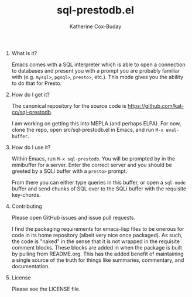 #+TITLE: sql-prestodb.el
#+AUTHOR: Katherine Cox-Buday
#+OPTIONS: num:nil
#+OPTIONS: H:0

* What is it?

Emacs comes with a SQL interpreter which is able to open a connection to databases and present you with a prompt you are probably familiar with (e.g. =mysql>=, =pgsql>=, =presto>=, etc.). This mode gives you the ability to do that for Presto.

* How do I get it?

The canonical repository for the source code is https://github.com/kat-co/sql-prestodb.

I am working on getting this into MEPLA (and perhaps ELPA). For now, clone the repo, open src/sql-prestodb.el in Emacs, and run =M-x eval-buffer=.

* How do I use it?

Within Emacs, run =M-x sql-prestodb=. You will be prompted by in the minibuffer for a server. Enter the correct server and you should be greeted by a SQLi buffer with a =presto>= prompt.

From there you can either type queries in this buffer, or open a =sql-mode= buffer and send chunks of SQL over to the SQLi buffer with the requisite key-chords.

* Contributing

Please open GitHub issues and issue pull requests.

I find the packaging requirements for emacs-lisp files to be onerous for code in its home repository (albeit very nice once packaged). As such, the code is "naked" in the sense that it is not wrapped in the requisite comment blocks. These blocks are added in when the package is built by pulling from README.org. This has the added benefit of maintaining a single source of the truth for things like summaries, commentary, and documentation.

* License

Please see the LICENSE file.
